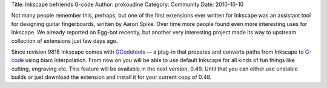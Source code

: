Title: Inkscape befriends G-code
Author: prokoudine
Category: Community
Date: 2010-10-10

Not many people remember this, perhaps, but one of the first extensions ever
written for Inkscape was an assistant tool for designing guitar fingerboards,
written by Aaron Spike. Over time more people found even more interesting uses
for Inkscape. We already reported on Egg-bot recently, but another very
interesting project made its way to upstream collection of extensions just few
days ago.

Since revision 9818 Inkscape comes with GCodetools_ — a plug-in that prepares
and converts paths from Inkscape to G-code_ using biarc interpolation. From now
on you will be able to use default Inkscape for all kinds of fun things like
cutting, engraving etc. This feature will be available in the next version,
0.49. Until that you can either use unstable builds or just download the
extension and install it for your current copy of 0.48.

.. _GCodetools: http://www.cnc-club.ru/forum/viewtopic.php?t=35
.. _G-code: http://en.wikipedia.org/wiki/G-code
